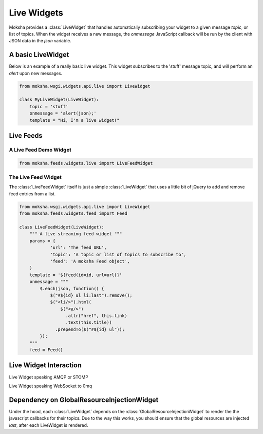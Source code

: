 ============
Live Widgets
============

Moksha provides a :class:`LiveWidget` that handles automatically subscribing
your widget to a given message `topic`, or list of topics.  When the widget
receives a new message, the `onmessage` JavaScript callback will be run by the
client with JSON data in the `json` variable.

.. image:: ../_static/live_widgets.png

A basic LiveWidget
------------------

Below is an example of a really basic live widget.  This widget subscribes to
the 'stuff' message topic, and will perform an `alert` upon new messages.

.. code-block:: python

    from moksha.wsgi.widgets.api.live import LiveWidget

    class MyLiveWidget(LiveWidget):
        topic = 'stuff'
        onmessage = 'alert(json);'
        template = "Hi, I'm a live widget!"


Live Feeds
----------

A Live Feed Demo Widget
~~~~~~~~~~~~~~~~~~~~~~~


.. code-block:: python

    from moksha.feeds.widgets.live import LiveFeedWidget

The Live Feed Widget
~~~~~~~~~~~~~~~~~~~~

The :class:`LiveFeedWidget` itself is just a simple :class:`LiveWidget` that
uses a little bit of jQuery to add and remove feed entries from a list.

.. code-block:: python

    from moksha.wsgi.widgets.api.live import LiveWidget
    from moksha.feeds.widgets.feed import Feed

    class LiveFeedWidget(LiveWidget):
        """ A live streaming feed widget """
        params = {
                'url': 'The feed URL',
                'topic': 'A topic or list of topics to subscribe to',
                'feed': 'A moksha Feed object',
        }
        template = '${feed(id=id, url=url)}'
        onmessage = """
            $.each(json, function() {
                $("#${id} ul li:last").remove();
                $("<li/>").html(
                    $("<a/>")
                      .attr("href", this.link)
                      .text(this.title))
                  .prependTo($("#${id} ul"));
            });
        """
        feed = Feed()

Live Widget Interaction
-----------------------

Live Widget speaking AMQP or STOMP

.. image:: ../_static/live_widget_interaction.png

Live Widget speaking WebSocket to 0mq

.. image:: ../_static/live_widget_interaction_websocket.png

Dependency on GlobalResourceInjectionWidget
-------------------------------------------

Under the hood, each :class:`LiveWidget` depends on the
:class:`GlobalResourceInjectionWidget`
to render the the javascript callbacks for their topics.  Due to the way
this works, you should ensure that the global resources are injected
*last*, after each LiveWidget is rendered.
